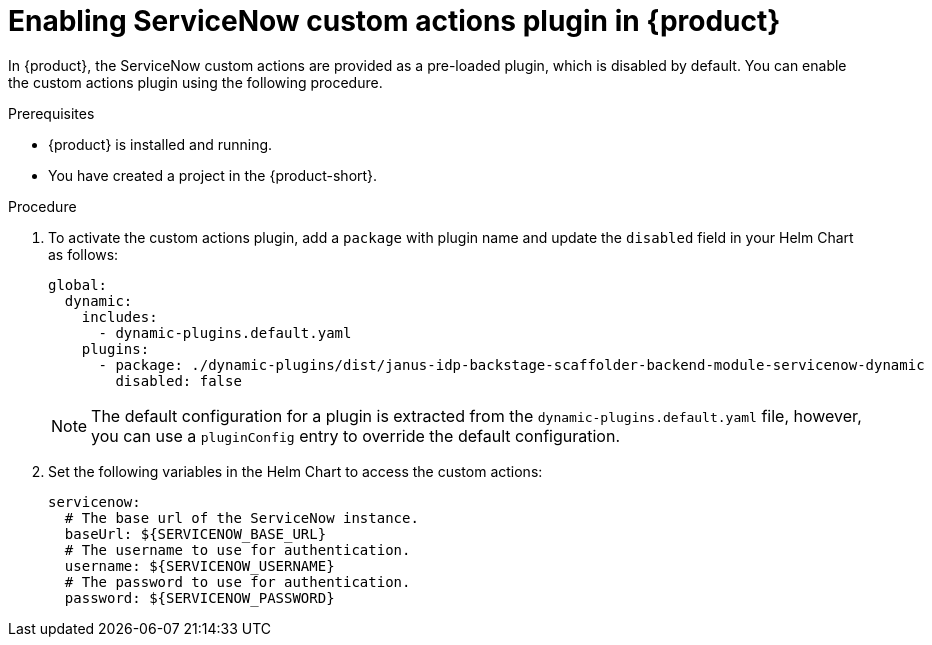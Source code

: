 [id='proc-enable-servicenow-custom-actions-plugin_{context}']
= Enabling ServiceNow custom actions plugin in {product}

In {product}, the ServiceNow custom actions are provided as a pre-loaded plugin, which is disabled by default. You can enable the custom actions plugin using the following procedure.

.Prerequisites

* {product} is installed and running.
//For more information about installing the {product-short}, see xref:proc-install-rhdh_{context}[].
//replace with link to the installation guide.
* You have created a project in the {product-short}.

.Procedure

. To activate the custom actions plugin, add a `package` with plugin name and update the `disabled` field in your Helm Chart as follows:
+
--
[source]
----
global:
  dynamic:
    includes:
      - dynamic-plugins.default.yaml
    plugins:
      - package: ./dynamic-plugins/dist/janus-idp-backstage-scaffolder-backend-module-servicenow-dynamic
        disabled: false
----

[NOTE]
====
The default configuration for a plugin is extracted from the `dynamic-plugins.default.yaml` file, however, you can use a `pluginConfig` entry to override the default configuration.
====
--

. Set the following variables in the Helm Chart to access the custom actions:
+
--
[source]
----
servicenow:
  # The base url of the ServiceNow instance.
  baseUrl: ${SERVICENOW_BASE_URL}
  # The username to use for authentication.
  username: ${SERVICENOW_USERNAME}
  # The password to use for authentication.
  password: ${SERVICENOW_PASSWORD}
----
--
